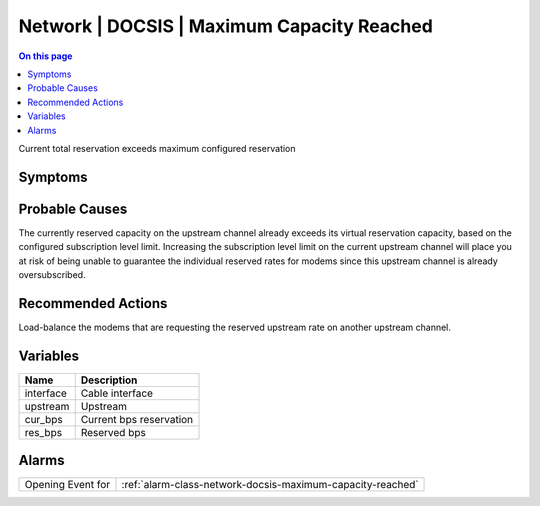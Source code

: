 .. _event-class-network-docsis-maximum-capacity-reached:

===========================================
Network | DOCSIS | Maximum Capacity Reached
===========================================
.. contents:: On this page
    :local:
    :backlinks: none
    :depth: 1
    :class: singlecol

Current total reservation exceeds maximum configured reservation

Symptoms
--------
.. todo::
    Describe Network | DOCSIS | Maximum Capacity Reached symptoms

Probable Causes
---------------
The currently reserved capacity on the upstream channel already exceeds its virtual reservation capacity, based on the configured subscription level limit. Increasing the subscription level limit on the current upstream channel will place you at risk of being unable to guarantee the individual reserved rates for modems since this upstream channel is already oversubscribed.

Recommended Actions
-------------------
Load-balance the modems that are requesting the reserved upstream rate on another upstream channel.

Variables
----------
==================== ==================================================
Name                 Description
==================== ==================================================
interface            Cable interface
upstream             Upstream
cur_bps              Current bps reservation
res_bps              Reserved bps
==================== ==================================================

Alarms
------
================= ======================================================================
Opening Event for :ref:`alarm-class-network-docsis-maximum-capacity-reached`
================= ======================================================================
